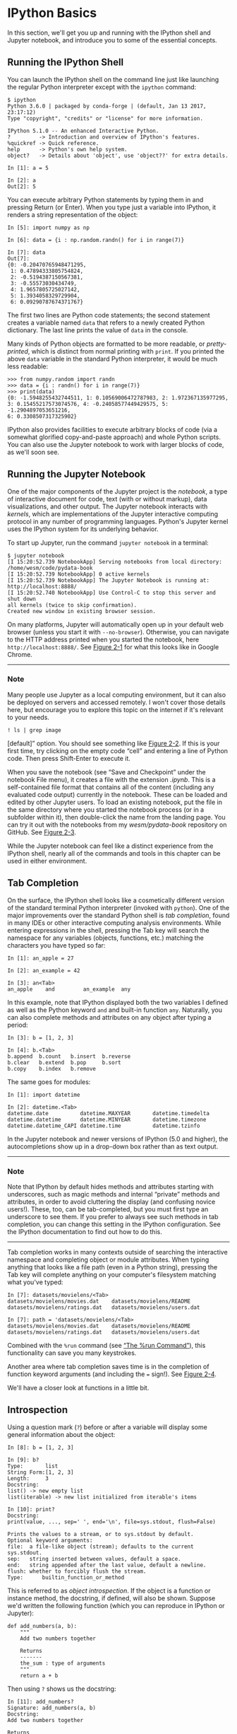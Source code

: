 
* IPython Basics
In this section, we'll get you up and running with the IPython shell and Jupyter notebook, and introduce you to some of the essential concepts.

** Running the IPython Shell

You can launch the IPython shell on the command line just like launching the regular Python interpreter except with the =ipython= command:

#+BEGIN_EXAMPLE
    $ ipython
    Python 3.6.0 | packaged by conda-forge | (default, Jan 13 2017, 23:17:12)
    Type "copyright", "credits" or "license" for more information.

    IPython 5.1.0 -- An enhanced Interactive Python.
    ?         -> Introduction and overview of IPython's features.
    %quickref -> Quick reference.
    help      -> Python's own help system.
    object?   -> Details about 'object', use 'object??' for extra details.

    In [1]: a = 5

    In [2]: a
    Out[2]: 5
#+END_EXAMPLE

You can execute arbitrary Python statements by typing them in and pressing Return (or Enter). When you type just a variable into IPython, it renders a string representation of the object:

#+BEGIN_EXAMPLE
    In [5]: import numpy as np

    In [6]: data = {i : np.random.randn() for i in range(7)}

    In [7]: data
    Out[7]:
    {0: -0.20470765948471295,
     1: 0.47894333805754824,
     2: -0.5194387150567381,
     3: -0.55573030434749,
     4: 1.9657805725027142,
     5: 1.3934058329729904,
     6: 0.09290787674371767}
#+END_EXAMPLE

The first two lines are Python code statements; the second statement creates a variable named =data= that refers to a newly created Python dictionary. The last line prints the value of =data= in the console.

Many kinds of Python objects are formatted to be more readable, or /pretty-printed/, which is distinct from normal printing with =print=. If you printed the above =data= variable in the standard Python interpreter, it would be much less readable:

#+BEGIN_EXAMPLE
    >>> from numpy.random import randn
    >>> data = {i : randn() for i in range(7)}
    >>> print(data)
    {0: -1.5948255432744511, 1: 0.10569006472787983, 2: 1.972367135977295,
    3: 0.15455217573074576, 4: -0.24058577449429575, 5: -1.2904897053651216,
    6: 0.3308507317325902}
#+END_EXAMPLE

IPython also provides facilities to execute arbitrary blocks of code (via a somewhat glorified copy-and-paste approach) and whole Python scripts. You can also use the Jupyter notebook to work with larger blocks of code, as we'll soon see.

** Running the Jupyter Notebook

One of the major components of the Jupyter project is the /notebook/, a type of interactive document for code, text (with or without markup), data visualizations, and other output. The Jupyter notebook interacts with /kernels/, which are implementations of the Jupyter interactive computing protocol in any number of programming languages. Python's Jupyter kernel uses the IPython system for its underlying behavior.

To start up Jupyter, run the command =jupyter notebook= in a terminal:

#+BEGIN_EXAMPLE
    $ jupyter notebook
    [I 15:20:52.739 NotebookApp] Serving notebooks from local directory:
    /home/wesm/code/pydata-book
    [I 15:20:52.739 NotebookApp] 0 active kernels
    [I 15:20:52.739 NotebookApp] The Jupyter Notebook is running at:
    http://localhost:8888/
    [I 15:20:52.740 NotebookApp] Use Control-C to stop this server and shut down
    all kernels (twice to skip confirmation).
    Created new window in existing browser session.
#+END_EXAMPLE

On many platforms, Jupyter will automatically open up in your default web browser (unless you start it with =--no-browser=). Otherwise, you can navigate to the HTTP address printed when you started the notebook, here =http://localhost:8888/=. See [[file:part0004_split_004.html#figure_jupyter_landing][Figure 2-1]] for what this looks like in Google Chrome.

--------------

*** Note

Many people use Jupyter as a local computing environment, but it can also be deployed on servers and accessed remotely. I won't cover those details here, but encourage you to explore this topic on the internet if it's relevant to your needs.

[[./python-data-analysis-images/00001.jpeg]]

#+begin_src ipython :session alinbx :results output
! ls | grep image
#+end_src

#+RESULTS:
: python-data-analysis-images

[default]” option. You should see something like [[file:part0004_split_004.html#figure_jupyter_new_nb][Figure 2-2]]. If this is your first time, try clicking on the empty code “cell” and entering a line of Python code. Then press Shift-Enter to execute it.

[[./python-data-analysis-images/00002.jpeg]]

When you save the notebook (see “Save and Checkpoint” under the notebook File menu), it creates a file with the extension /.ipynb/. This is a self-contained file format that contains all of the content (including any evaluated code output) currently in the notebook. These can be loaded and edited by other Jupyter users. To load an existing notebook, put the file in the same directory where you started the notebook process (or in a subfolder within it), then double-click the name from the landing page. You can try it out with the notebooks from my /wesm/pydata-book/ repository on GitHub. See [[file:part0004_split_004.html#figure_jupyter_existing_nb][Figure 2-3]].

While the Jupyter notebook can feel like a distinct experience from the IPython shell, nearly all of the commands and tools in this chapter can be used in either environment.

[[./python-data-analysis-images/00003.jpeg]]

** Tab Completion

On the surface, the IPython shell looks like a cosmetically different version of the standard terminal Python interpreter (invoked with =python=). One of the major improvements over the standard Python shell is /tab completion/, found in many IDEs or other interactive computing analysis environments. While entering expressions in the shell, pressing the Tab key will search the namespace for any variables (objects, functions, etc.) matching the characters you have typed so far:

#+BEGIN_EXAMPLE
    In [1]: an_apple = 27

    In [2]: an_example = 42

    In [3]: an<Tab>
    an_apple    and         an_example  any
#+END_EXAMPLE

In this example, note that IPython displayed both the two variables I defined as well as the Python keyword =and= and built-in function =any=. Naturally, you can also complete methods and attributes on any object after typing a period:

#+BEGIN_EXAMPLE
    In [3]: b = [1, 2, 3]

    In [4]: b.<Tab>
    b.append  b.count   b.insert  b.reverse
    b.clear   b.extend  b.pop     b.sort
    b.copy    b.index   b.remove
#+END_EXAMPLE

The same goes for modules:

#+BEGIN_EXAMPLE
    In [1]: import datetime

    In [2]: datetime.<Tab>
    datetime.date          datetime.MAXYEAR       datetime.timedelta
    datetime.datetime      datetime.MINYEAR       datetime.timezone
    datetime.datetime_CAPI datetime.time          datetime.tzinfo
#+END_EXAMPLE

In the Jupyter notebook and newer versions of IPython (5.0 and higher), the autocompletions show up in a drop-down box rather than as text output.

--------------

*** Note


Note that IPython by default hides methods and attributes starting with underscores, such as magic methods and internal “private” methods and attributes, in order to avoid cluttering the display (and confusing novice users!). These, too, can be tab-completed, but you must first type an underscore to see them. If you prefer to always see such methods in tab completion, you can change this setting in the IPython configuration. See the IPython documentation to find out how to do this.

--------------

Tab completion works in many contexts outside of searching the interactive namespace and completing object or module attributes. When typing anything that looks like a file path (even in a Python string), pressing the Tab key will complete anything on your computer's filesystem matching what you've typed:

#+BEGIN_EXAMPLE
    In [7]: datasets/movielens/<Tab>
    datasets/movielens/movies.dat    datasets/movielens/README
    datasets/movielens/ratings.dat   datasets/movielens/users.dat

    In [7]: path = 'datasets/movielens/<Tab>
    datasets/movielens/movies.dat    datasets/movielens/README
    datasets/movielens/ratings.dat   datasets/movielens/users.dat
#+END_EXAMPLE

Combined with the =%run= command (see [[file:part0004_split_007.html#ipython_basics_magic_run][“The %run Command”]]), this functionality can save you many keystrokes.

Another area where tab completion saves time is in the completion of function keyword arguments (and including the === sign!). See [[file:part0004_split_005.html#figure_jupyter_autocomplete_keywords][Figure 2-4]].

[[./python-data-analysis-images/00004.jpeg]]

We'll have a closer look at functions in a little bit.




** Introspection

Using a question mark (=?=) before or after a variable will display some general information about the object:

#+BEGIN_EXAMPLE
    In [8]: b = [1, 2, 3]

    In [9]: b?
    Type:       list
    String Form:[1, 2, 3]
    Length:     3
    Docstring:
    list() -> new empty list
    list(iterable) -> new list initialized from iterable's items

    In [10]: print?
    Docstring:
    print(value, ..., sep=' ', end='\n', file=sys.stdout, flush=False)

    Prints the values to a stream, or to sys.stdout by default.
    Optional keyword arguments:
    file:  a file-like object (stream); defaults to the current sys.stdout.
    sep:   string inserted between values, default a space.
    end:   string appended after the last value, default a newline.
    flush: whether to forcibly flush the stream.
    Type:      builtin_function_or_method
#+END_EXAMPLE

This is referred to as /object introspection/. If the object is a function or instance method, the docstring, if defined, will also be shown. Suppose we'd written the following function (which you can reproduce in IPython or Jupyter):

#+BEGIN_EXAMPLE
    def add_numbers(a, b):
        """
        Add two numbers together

        Returns
        -------
        the_sum : type of arguments
        """
        return a + b
#+END_EXAMPLE

Then using =?= shows us the docstring:

#+BEGIN_EXAMPLE
    In [11]: add_numbers?
    Signature: add_numbers(a, b)
    Docstring:
    Add two numbers together

    Returns
    -------
    the_sum : type of arguments
    File:      <ipython-input-9-6a548a216e27>
    Type:      function
#+END_EXAMPLE

Using =??= will also show the function's source code if possible:

#+BEGIN_EXAMPLE
    In [12]: add_numbers??
    Signature: add_numbers(a, b)
    Source:
    def add_numbers(a, b):
        """
        Add two numbers together

        Returns
        -------
        the_sum : type of arguments
        """
        return a + b
    File:      <ipython-input-9-6a548a216e27>
    Type:      function
#+END_EXAMPLE

=?= has a final usage, which is for searching the IPython namespace in a manner similar to the standard Unix or Windows command line. A number of characters combined with the wildcard (=*=) will show all names matching the wildcard expression. For example, we could get a list of all functions in the top-level NumPy namespace containing =load=:

#+BEGIN_EXAMPLE
    In [13]: np.*load*?
    np.__loader__
    np.load
    np.loads
    np.loadtxt
    np.pkgload
#+END_EXAMPLE

** The %run Command

You can run any file as a Python program inside the environment of your IPython session using the =%run= command. Suppose you had the following simple script stored in /ipython\_script\_test.py/:

#+BEGIN_EXAMPLE
    def f(x, y, z):
        return (x + y) / z

    a = 5
    b = 6
    c = 7.5

    result = f(a, b, c)
#+END_EXAMPLE

You can execute this by passing the filename to =%run=:

#+BEGIN_EXAMPLE
    In [14]: %run ipython_script_test.py
#+END_EXAMPLE

The script is run in an /empty namespace/ (with no imports or other variables defined) so that the behavior should be identical to running the program on the command line using =python script.py=. All of the variables (imports, functions, and globals) defined in the file (up until an exception, if any, is raised) will then be accessible in the IPython shell:

#+BEGIN_EXAMPLE
    In [15]: c
    Out [15]: 7.5

    In [16]: result
    Out[16]: 1.4666666666666666
#+END_EXAMPLE

If a Python script expects command-line arguments (to be found in =sys.argv=), these can be passed after the file path as though run on the command line.

*** Note


Should you wish to give a script access to variables already defined in the interactive IPython namespace, use =%run -i= instead of plain =%run=.

--------------

In the Jupyter notebook, you may also use the related =%load= magic function, which imports a script into a code cell:

#+BEGIN_EXAMPLE
    >>> %load ipython_script_test.py

        def f(x, y, z):
            return (x + y) / z

        a = 5
        b = 6
        c = 7.5

        result = f(a, b, c)
#+END_EXAMPLE

*** Interrupting running code


Pressing Ctrl-C while any code is running, whether a script through =%run= or a long-running command, will cause a =KeyboardInterrupt= to be raised. This will cause nearly all Python programs to stop immediately except in certain unusual cases.

--------------

*** Warning


When a piece of Python code has called into some compiled extension modules, pressing Ctrl-C will not always cause the program execution to stop immediately. In such cases, you will have to either wait until control is returned to the Python interpreter, or in more dire circumstances, forcibly terminate the Python process.

--------------




** Executing Code from the Clipboard


If you are using the Jupyter notebook, you can copy and paste code into any code cell and execute it. It is also possible to run code from the clipboard in the IPython shell. Suppose you had the following code in some other application:

#+BEGIN_EXAMPLE
    x = 5
    y = 7
    if x > 5:
        x += 1

        y = 8
#+END_EXAMPLE

The most foolproof methods are the =%paste= and =%cpaste= magic functions. =%paste= takes whatever text is in the clipboard and executes it as a single block in the shell:

#+BEGIN_EXAMPLE
    In [17]: %paste
    x = 5
    y = 7
    if x > 5:
        x += 1

        y = 8
    ## -- End pasted text --
#+END_EXAMPLE

=%cpaste= is similar, except that it gives you a special prompt for pasting code into:

#+BEGIN_EXAMPLE
    In [18]: %cpaste
    Pasting code; enter '--' alone on the line to stop or use Ctrl-D.
    :x = 5
    :y = 7
    :if x > 5:
    :    x += 1
    :
    :    y = 8
    :--
#+END_EXAMPLE

With the =%cpaste= block, you have the freedom to paste as much code as you like before executing it. You might decide to use =%cpaste= in order to look at the pasted code before executing it. If you accidentally paste the wrong code, you can break out of the =%cpaste= prompt by pressing Ctrl-C.

** Terminal Keyboard Shortcuts


IPython has many keyboard shortcuts for navigating the prompt (which will be familiar to users of the Emacs text editor or the Unix bash shell) and interacting with the shell's command history. [[file:part0004_split_009.html#table_kbd_shortcuts][Table 2-1]] summarizes some of the most commonly used shortcuts. See [[file:part0004_split_009.html#figure_ipython_keyboard][Figure 2-5]] for an illustration of a few of these, such as cursor movement.

[[./python-data-analysis-images/00005.gif]]

#+CAPTION: Table 2-1. Standard IPython keyboard shortcuts
| Keyboard shortcut    | Description                               |
|----------------------+-------------------------------------------|
| Ctrl-P or up-arrow   | Search backward in command history        |
| Ctrl-N or down-arrow | Search forward in command history f       |
| Ctrl-R               | Readline-style reverse history search     |
| Ctrl-Shift-V         | Paste text from clipboard                 |
| Ctrl-C               | Interrupt currently executing code        |
| Ctrl-A               | Move cursor to beginning of line          |
| Ctrl-E               | Move cursor to end of line                |
| Ctrl-K               | Delete text from cursor until end of line |
| Ctrl-U               | Discard all text on current line          |
| Ctrl-F               | Move cursor forward one character         |
| Ctrl-B               | Move cursor back one character            |
| Ctrl-L               | Clear screen                              |


Note that Jupyter notebooks have a largely separate set of keyboard shortcuts for navigation and editing. Since these shortcuts have evolved more rapidly than IPython's, I encourage you to explore the integrated help system in the Jupyter notebook's menus.

** About Magic Commands


IPython's special commands (which are not built into Python itself) are known as “magic” commands. These are designed to facilitate common tasks and enable you to easily control the behavior of the IPython system. A magic command is any command prefixed by the percent symbol =%=. For example, you can check the execution time of any Python statement, such as a matrix multiplication, using the =%timeit= magic function (which will be discussed in more detail later):

#+BEGIN_EXAMPLE
    In [20]: a = np.random.randn(100, 100)

    In [20]: %timeit np.dot(a, a)
    10000 loops, best of 3: 20.9 µs per loop
#+END_EXAMPLE

Magic commands can be viewed as command-line programs to be run within the IPython system. Many of them have additional “command-line” options, which can all be viewed (as you might expect) using =?=:

#+BEGIN_EXAMPLE
    In [21]: %debug?
    Docstring:
    ::

      %debug [--breakpoint FILE:LINE] [statement [statement ...]]

    Activate the interactive debugger.

    This magic command support two ways of activating debugger.
    One is to activate debugger before executing code.  This way, you
    can set a break point, to step through the code from the point.
    You can use this mode by giving statements to execute and optionally
    a breakpoint.

    The other one is to activate debugger in post-mortem mode.  You can
    activate this mode simply running %debug without any argument.
    If an exception has just occurred, this lets you inspect its stack
    frames interactively.  Note that this will always work only on the last
    traceback that occurred, so you must call this quickly after an
    exception that you wish to inspect has fired, because if another one
    occurs, it clobbers the previous one.

    If you want IPython to automatically do this on every exception, see
    the %pdb magic for more details.

    positional arguments:
      statement             Code to run in debugger. You can omit this in cell
                            magic mode.

    optional arguments:
      --breakpoint <FILE:LINE>, -b <FILE:LINE>
                            Set break point at LINE in FILE.
#+END_EXAMPLE

Magic functions can be used by default without the percent sign, as long as no variable is defined with the same name as the magic function in question. This feature is called /automagic/ and can be enabled or disabled with =%automagic=.

Some magic functions behave like Python functions and their output can be assigned to a variable:

#+BEGIN_EXAMPLE
    In [22]: %pwd
    Out[22]: '/home/wesm/code/pydata-book

    In [23]: foo = %pwd

    In [24]: foo
    Out[24]: '/home/wesm/code/pydata-book'
#+END_EXAMPLE

Since IPython's documentation is accessible from within the system, I encourage you to explore all of the special commands available by typing =%quickref= or =%magic=. [[file:part0004_split_010.html#ipython_magic_table][Table 2-2]] highlights some of the most critical ones for being productive in interactive computing and Python development in IPython.

| Command                   | Description                                                                                                                           |
|---------------------------+---------------------------------------------------------------------------------------------------------------------------------------|
| =%quickref=               | Display the IPython Quick Reference Card                                                                                              |
| =%magic=                  | Display detailed documentation for all of the available magic commands                                                                |
| =%debug=                  | Enter the interactive debugger at the bottom of the last exception traceback                                                          |
| =%hist=                   | Print command input (and optionally output) history                                                                                   |
| =%pdb=                    | Automatically enter debugger after any exception                                                                                      |
| =%paste=                  | Execute preformatted Python code from clipboard                                                                                       |
| =%cpaste=                 | Open a special prompt for manually pasting Python code to be executed                                                                 |
| =%reset=                  | Delete all variables/names defined in interactive namespace                                                                           |
| =%page= /=OBJECT=/        | Pretty-print the object and display it through a pager                                                                                |
| =%run= /=script.py=/      | Run a Python script inside IPython                                                                                                    |
| =%prun= /=statement=/     | Execute /=statement=/ with =cProfile= and report the profiler output                                                                  |
| =%time= /=statement=/     | Report the execution time of a single statement                                                                                       |
| =%timeit= /=statement=/   | Run a statement multiple times to compute an ensemble average execution time; useful for timing code with very short execution time   |
| =%who, %who_ls, %whos=    | Display variables defined in interactive namespace, with varying levels of information/verbosity                                      |
| =%xdel= /=variable=/      | Delete a variable and attempt to clear any references to the object in the IPython internals                                          |
#+CAPTION: Table 2-2. Some frequently used IPython magic commands



** Matplotlib Integration

One reason for IPython's popularity in analytical computing is that it integrates well with data visualization and other user interface libraries like matplotlib. Don't worry if you have never used matplotlib before; it will be discussed in more detail later in this book. The =%matplotlib= magic function configures its integration with the IPython shell or Jupyter notebook. This is important, as otherwise plots you create will either not appear (notebook) or take control of the session until closed (shell).

In the IPython shell, running =%matplotlib= sets up the integration so you can create multiple plot windows without interfering with the console session:

#+BEGIN_EXAMPLE
    In [26]: %matplotlib
    Using matplotlib backend: Qt4Agg
#+END_EXAMPLE

In Jupyter, the command is a little different ([[file:part0004_split_011.html#figure_jupyter_matplotlib_inline][Figure 2-6]]):

#+BEGIN_EXAMPLE
    In [26]: %matplotlib inline
#+END_EXAMPLE

[[./python-data-analysis-images/00006.jpeg]]

* More on the IPython System

In [[file:part0004_split_000.html#3Q283-74490f30505748fab61c1c3ee3dc2f27][Chapter 2]] we looked at the basics of using the IPython shell and Jupyter notebook. In this chapter, we explore some deeper functionality in the IPython system that can either be used from the console or within Jupyter.
# 总结
1. %bookmark
2. %prun cProfile,

* B.1 Using the Command History

IPython maintains a small on-disk database containing the text of each command that you execute. This serves various purposes:

1. Searching, completing, and executing previously executed commands with minimal typing
2. Persisting the command history between sessions
3. Logging the input/output history to a file

These features are more useful in the shell than in the notebook, since the notebook by design keeps a log of the input and output in each code cell.

** Searching and Reusing the Command History


The IPython shell lets you search and execute previous code or other commands. This is useful, as you may often find yourself repeating the same commands, such as a =%run= command or some other code snippet. Suppose you had run:

#+BEGIN_EXAMPLE
 %run first/second/third/data_script.py
#+END_EXAMPLE

and then explored the results of the script (assuming it ran successfully) only to find that you made an incorrect calculation. After figuring out the problem and modifying /data_script.py/, you can start typing a few letters of the =%run= command and then press either the Ctrl-P key combination or the up arrow key. This will search the command history for the first prior command matching the letters you typed. Pressing either Ctrl-P or the up arrow key multiple times will continue to search through the history. If you pass over the command you wish to execute, fear not. You can move /forward/ through the command history by pressing either Ctrl-N or the down arrow key. After doing this a few times, you may start pressing these keys without thinking!
x# 棒呀, 完全是emacs

Using Ctrl-R gives you the same partial incremental searching capability provided by the =readline= used in Unix-style shells, such as the bash shell. On Windows, =readline= functionality is emulated by IPython. To use this, press Ctrl-R and then type a few characters contained in the input line you want to search for:

#+BEGIN_EXAMPLE
    In [1]: a_command = foo(x, y, z)

    (reverse-i-search)`com': a_command = foo(x, y, z)
#+END_EXAMPLE
Pressing Ctrl-R will cycle through the history for each line matching the characters you've typed.
# 原来reverse-i-search是这样工作的.

** Input and Output Variables

Forgetting to assign the result of a function call to a variable can be very annoying. An IPython session stores references to /both/ the input commands and output Python objects in special variables. The previous two outputs are stored in the =_= (one underscore) and =__= (two underscores) variables, respectively:

#+BEGIN_EXAMPLE
    In [24]: 2 ** 27
    Out[24]: 134217728

    In [25]: _
    Out[25]: 134217728
#+END_EXAMPLE

Input variables are stored in variables named like =_iX=, where =X= is the input line number. For each input variable there is a corresponding output variable =_X=. So after input line 27, say, there will be two new variables =_27= (for the output) and =_i27= for the input:
# 妙极
#+BEGIN_EXAMPLE
    In [26]: foo = 'bar'

    In [27]: foo
    Out[27]: 'bar'

    In [28]: _i27
    Out[28]: u'foo'

    In [29]: _27
    Out[29]: 'bar'
#+END_EXAMPLE

Since the input variables are strings they can be executed again with the Python =exec= keyword:

#+BEGIN_EXAMPLE
    In [30]: exec(_i27)
#+END_EXAMPLE

Here =_i27= refers to the code input in =In [27]=.

Several magic functions allow you to work with the input and output history. =%hist= is capable of printing all or part of the input history, with or without line numbers. =%reset= is for clearing the interactive namespace and optionally the input and output caches. The =%xdel= magic function is intended for removing all references to a /particular/ object from the IPython machinery. See the documentation for both of these magics for more details.

****** Warning


When working with very large datasets, keep in mind that IPython's input and output history causes any object referenced there to not be garbage-collected (freeing up the memory), even if you delete the variables from the interactive namespace using the =del= keyword. In such cases, careful usage of =%xdel= and =%reset= can help you avoid running into memory problems.

* B.2 Interacting with the Operating System

Another feature of IPython is that it allows you to seamlessly access the filesystem and operating system shell. This means, among other things, that you can perform most standard command-line actions as you would in the Windows or Unix (Linux, macOS) shell without having to exit IPython. This includes shell commands, changing directories, and storing the results of a command in a Python object (list or string). There are also simple command aliasing and directory bookmarking features.

See [[file:part0018_split_004.html#table_system_commands][Table B-1]] for a summary of magic functions and syntax for calling shell commands. I'll briefly visit these features in the next few sections.

#+CAPTION: Table B-1. IPython system-related commands
| Command                   | Description                                                       |
|---------------------------+-------------------------------------------------------------------|
| =!cmd=                    | Execute =cmd= in the system shell                                 |
| =output = !cmd args=      | Run =cmd= and store the stdout in =output=                        |
| =%alias alias_name cmd=   | Define an alias for a system (shell) command                      |
| =%bookmark=               | Utilize IPython's directory bookmarking system                    |
| =%cd= /=directory=/       | Change system working directory to passed directory               |
| =%pwd=                    | Return the current system working directory                       |
| =%pushd= /=directory=/    | Place current directory on stack and change to target directory   |
| =%popd=                   | Change to directory popped off the top of the stack               |
| =%dirs=                   | Return a list containing the current directory stack              |
| =%dhist=                  | Print the history of visited directories                          |
| =%env=                    | Return the system environment variables as a dict                 |
| =%matplotlib=             | Configure matplotlib integration options                          |

** Shell Commands and Aliases

Starting a line in IPython with an exclamation point =!=, or bang, tells IPython to execute everything after the bang in the system shell. This means that you can delete files (using =rm= or =del=, depending on your OS), change directories, or execute any other process.

You can store the console output of a shell command in a variable by assigning the expression escaped with =!= to a variable. For example, on my Linux-based machine connected to the internet via ethernet, I can get my IP address as a Python variable:

#+begin_src ipython :session alinbx :results output
ip_info = !ifconfig  |grep "inet"
print(ip_info[0].strip())
#+end_src
#+RESULTS:
: inet 127.0.0.1  netmask 255.0.0.0

The returned Python object =ip_info= is actually a custom list type containing various versions of the console output.

IPython can also substitute in Python values defined in the current environment when using =!=. To do this, preface the variable name by the dollar sign =$=:

#+begin_src ipython :session alinbx :results output
foo = '*python*'
!ls $foo
#+end_src

#+RESULTS:
: python-fundations.org


The =%alias= magic function can define custom shortcuts for shell commands. As a simple example:
# 没啥用
#+BEGIN_EXAMPLE
    In [1]: %alias ll ls -l
    In [2]: ll /usr
    total 332
    drwxr-xr-x   2 root root  69632 2012-01-29 20:36 bin/
    drwxr-xr-x   2 root root   4096 2010-08-23 12:05 games/
    drwxr-xr-x 123 root root  20480 2011-12-26 18:08 include/
    drwxr-xr-x 265 root root 126976 2012-01-29 20:36 lib/
    drwxr-xr-x  44 root root  69632 2011-12-26 18:08 lib32/
    lrwxrwxrwx   1 root root      3 2010-08-23 16:02 lib64 -> lib/
    drwxr-xr-x  15 root root   4096 2011-10-13 19:03 local/
    drwxr-xr-x   2 root root  12288 2012-01-12 09:32 sbin/
    drwxr-xr-x 387 root root  12288 2011-11-04 22:53 share/
    drwxrwsr-x  24 root src    4096 2011-07-17 18:38 src/
#+END_EXAMPLE

You can execute multiple commands just as on the command line by separating them with semicolons:

#+BEGIN_EXAMPLE
    In [558]: %alias test_alias (cd examples; ls; cd ..)
    In [559]: test_alias
    macrodata.csv  spx.csv    tips.csv
#+END_EXAMPLE

You'll notice that IPython “forgets” any aliases you define interactively as soon as the session is closed. To create permanent aliases, you will need to use the configuration system.

** Directory Bookmark System

IPython has a simple directory bookmarking system to enable you to save aliases for common directories so that you can jump around very easily. For example, suppose you wanted to create a bookmark that points to the supplementary materials for this book:

#+BEGIN_EXAMPLE
%bookmark py4da /home/wesm/code/pydata-book
#+END_EXAMPLE

Once you've done this, when we use the =%cd= magic, we can use any bookmarks we've defined:
#+BEGIN_EXAMPLE
    In [7]: cd py4da
    (bookmark:py4da) -> /home/wesm/code/pydata-book
    /home/wesm/code/pydata-book
#+END_EXAMPLE
# 哇, 这个功能好用.
If a bookmark name conflicts with a directory name in your current working directory, you can use the =-b= flag to override and use the bookmark location. Using the =-l= option with =%bookmark= lists all of your bookmarks:

#+BEGIN_EXAMPLE
    In [8]: %bookmark -l
    Current bookmarks:
    py4da -> /home/wesm/code/pydata-book-source
#+END_EXAMPLE

Bookmarks, unlike aliases, are automatically persisted between IPython sessions.
# 有用的功能.

* B.3 Software Development Tools

In addition to being a comfortable environment for interactive computing and data exploration, IPython can also be a useful companion for general Python software development. In data analysis applications, it's important first to have /correct/ code. Fortunately, IPython has closely integrated and enhanced the built-in Python =pdb= debugger. Secondly you want your code to be /fast/. For this IPython has easy-to-use code timing and profiling tools. I will give an overview of these tools in detail here.

** Interactive Debugger

IPython's debugger enhances =pdb= with tab completion, syntax highlighting, and context for each line in exception tracebacks. One of the best times to debug code is right after an error has occurred. The =%debug= command, when entered immediately after an exception, invokes the “post-mortem” debugger and drops you into the stack frame where the exception was raised:

#+BEGIN_EXAMPLE
    In [2]: run examples/ipython_bug.py
    ---------------------------------------------------------------------------
    AssertionError                            Traceback (most recent call last)
    /home/wesm/code/pydata-book/examples/ipython_bug.py in <module>()
         13     throws_an_exception()
         14
    ---> 15 calling_things()

    /home/wesm/code/pydata-book/examples/ipython_bug.py in calling_things()
         11 def calling_things():
         12     works_fine()
    ---> 13     throws_an_exception()
         14
         15 calling_things()

    /home/wesm/code/pydata-book/examples/ipython_bug.py in throws_an_exception()
          7     a = 5
          8     b = 6
    ----> 9     assert(a + b == 10)
         10
         11 def calling_things():

    AssertionError:

    In [3]: %debug
    > /home/wesm/code/pydata-book/examples/ipython_bug.py(9)throws_an_exception()
          8     b = 6
    ----> 9     assert(a + b == 10)
         10

    ipdb>
#+END_EXAMPLE

Once inside the debugger, you can execute arbitrary Python code and explore all of the objects and data (which have been “kept alive” by the interpreter) inside each stack frame. By default you start in the lowest level, where the error occurred. By pressing =u= (up) and =d= (down), you can switch between the levels of the stack trace:

#+BEGIN_EXAMPLE
    ipdb> u
    > /home/wesm/code/pydata-book/examples/ipython_bug.py(13)calling_things()
         12     works_fine()
    ---> 13     throws_an_exception()
         14
#+END_EXAMPLE

Executing the =%pdb= command makes it so that IPython automatically invokes the debugger after any exception, a mode that many users will find especially useful.

It's also easy to use the debugger to help develop code, especially when you wish to set breakpoints or step through the execution of a function or script to examine the state at each stage. There are several ways to accomplish this. The first is by using =%run= with the =-d= flag, which invokes the debugger before executing any code in the passed script. You must immediately press =s= (step) to enter the script:

#+BEGIN_EXAMPLE
    In [5]: run -d examples/ipython_bug.py
    Breakpoint 1 at /home/wesm/code/pydata-book/examples/ipython_bug.py:1
    NOTE: Enter 'c' at the ipdb>  prompt to start your script.
    > <string>(1)<module>()

    ipdb> s
    --Call--
    > /home/wesm/code/pydata-book/examples/ipython_bug.py(1)<module>()
    1---> 1 def works_fine():
          2     a = 5
          3     b = 6
#+END_EXAMPLE

After this point, it's up to you how you want to work your way through the file. For example, in the preceding exception, we could set a breakpoint right before calling the =works_fine= method and run the script until we reach the breakpoint by pressing =c= (continue):

#+BEGIN_EXAMPLE
    ipdb> b 12
    ipdb> c
    > /home/wesm/code/pydata-book/examples/ipython_bug.py(12)calling_things()
         11 def calling_things():
    2--> 12     works_fine()
         13     throws_an_exception()
#+END_EXAMPLE

At this point, you can =step= into =works_fine()= or execute =works_fine()= by pressing =n= (next) to advance to the next line:

#+BEGIN_EXAMPLE
    ipdb> n
    > /home/wesm/code/pydata-book/examples/ipython_bug.py(13)calling_things()
    2    12     works_fine()
    ---> 13     throws_an_exception()
         14
#+END_EXAMPLE

Then, we could step into =throws_an_exception= and advance to the line where the error occurs and look at the variables in the scope. Note that debugger commands take precedence over variable names; in such cases, preface the variables with =!= to examine their contents:

#+BEGIN_EXAMPLE
    ipdb> s
    --Call--
    > /home/wesm/code/pydata-book/examples/ipython_bug.py(6)throws_an_exception()
          5
    ----> 6 def throws_an_exception():
          7     a = 5

    ipdb> n
    > /home/wesm/code/pydata-book/examples/ipython_bug.py(7)throws_an_exception()
          6 def throws_an_exception():
    ----> 7     a = 5
          8     b = 6

    ipdb> n
    > /home/wesm/code/pydata-book/examples/ipython_bug.py(8)throws_an_exception()
          7     a = 5
    ----> 8     b = 6
          9     assert(a + b == 10)

    ipdb> n
    > /home/wesm/code/pydata-book/examples/ipython_bug.py(9)throws_an_exception()
          8     b = 6
    ----> 9     assert(a + b == 10)
         10

    ipdb> !a
    5
    ipdb> !b
    6
#+END_EXAMPLE

Developing proficiency with the interactive debugger is largely a matter of practice and experience. See [[file:part0018_split_008.html#pdb_command_table][Table B-2]] for a full catalog of the debugger commands. If you are accustomed to using an IDE, you might find the terminal-driven debugger to be a bit unforgiving at first, but that will improve in time. Some of the Python IDEs have excellent GUI debuggers, so most users can find something that works for them.

| Command                          | Action                                                           |
|----------------------------------+------------------------------------------------------------------|
| =h(elp)=                         | Display command list                                             |
| =help= /=command=/               | Show documentation for /=command=/                               |
| =c(ontinue)=                     | Resume program execution                                         |
| =q(uit)=                         | Exit debugger without executing any more code                    |
| =b(reak)= /=number=/             | Set breakpoint at /=number=/ in current file                     |
| =b= /=path/to/file.py:number=/   | Set breakpoint at line /=number=/ in specified file              |
| =s(tep)=                         | Step /into/ function call                                        |
| =n(ext)=                         | Execute current line and advance to next line at current level   |
| =u(p)=/=d(own)=                  | Move up/down in function call stack                              |
| =a(rgs)=                         | Show arguments for current function                              |
| =debug= /=statement=/            | Invoke statement /=statement=/ in new (recursive) debugger       |
| =l(ist)= /=statement=/           | Show current position and context at current level of stack      |
| =w(here)=                        | Print full stack trace with context at current position          |
#+CAPTION: Table B-2. (I)Python debugger commands

*** Other ways to make use of the debugger

There are a couple of other useful ways to invoke the debugger. The first is by using a special =set_trace= function (named after =pdb.set_trace=), which is basically a “poor man's breakpoint.” Here are two small recipes you might want to put somewhere for your general use (potentially adding them to your IPython profile as I do):

#+BEGIN_EXAMPLE
    from IPython.core.debugger import Pdb

    def set_trace():
        Pdb(color_scheme='Linux').set_trace(sys._getframe().f_back)

    def debug(f, *args, **kwargs):
        pdb = Pdb(color_scheme='Linux')
        return pdb.runcall(f, *args, **kwargs)
#+END_EXAMPLE

The first function, =set_trace=, is very simple. You can use a =set_trace= in any part of your code that you want to temporarily stop in order to more closely examine it (e.g., right before an exception occurs):

#+BEGIN_EXAMPLE
    In [7]: run examples/ipython_bug.py
    > /home/wesm/code/pydata-book/examples/ipython_bug.py(16)calling_things()
         15     set_trace()
    ---> 16     throws_an_exception()
         17
#+END_EXAMPLE

Pressing =c= (continue) will cause the code to resume normally with no harm done.

The =debug= function we just looked at enables you to invoke the interactive debugger easily on an arbitrary function call. Suppose we had written a function like the following and we wished to step through its logic:

#+BEGIN_EXAMPLE
    def f(x, y, z=1):
        tmp = x + y
        return tmp / z
#+END_EXAMPLE

Ordinarily using =f= would look like =f(1, 2, z=3)=. To instead step into =f=, pass =f= as the first argument to =debug= followed by the positional and keyword arguments to be passed to =f=:

#+BEGIN_EXAMPLE
    In [6]: debug(f, 1, 2, z=3)
    > <ipython-input>(2)f()
          1 def f(x, y, z):
    ----> 2     tmp = x + y
          3     return tmp / z

    ipdb>
#+END_EXAMPLE

I find that these two simple recipes save me a lot of time on a day-to-day basis.

Lastly, the debugger can be used in conjunction with =%run=. By running a script with =%run -d=, you will be dropped directly into the debugger, ready to set any breakpoints and start the script:

#+BEGIN_EXAMPLE
    In [1]: %run -d examples/ipython_bug.py
    Breakpoint 1 at /home/wesm/code/pydata-book/examples/ipython_bug.py:1
    NOTE: Enter 'c' at the ipdb>  prompt to start your script.
    > <string>(1)<module>()

    ipdb>
#+END_EXAMPLE

Adding =-b= with a line number starts the debugger with a breakpoint set already:

#+BEGIN_EXAMPLE
    In [2]: %run -d -b2 examples/ipython_bug.py
    Breakpoint 1 at /home/wesm/code/pydata-book/examples/ipython_bug.py:2
    NOTE: Enter 'c' at the ipdb>  prompt to start your script.
    > <string>(1)<module>()

    ipdb> c
    > /home/wesm/code/pydata-book/examples/ipython_bug.py(2)works_fine()
          1 def works_fine():
    1---> 2     a = 5
          3     b = 6

    ipdb>
#+END_EXAMPLE

** Timing Code: %time and %timeit

For larger-scale or longer-running data analysis applications, you may wish to measure the execution time of various components or of individual statements or function calls. You may want a report of which functions are taking up the most time in a complex process. Fortunately, IPython enables you to get this information very easily while you are developing and testing your code.

Timing code by hand using the built-in =time= module and its functions =time.clock= and =time.time= is often tedious and repetitive, as you must write the same uninteresting boilerplate code:

#+BEGIN_EXAMPLE
    import time
    start = time.time()
    for i in range(iterations):
        # some code to run here
    elapsed_per = (time.time() - start) / iterations
#+END_EXAMPLE

Since this is such a common operation, IPython has two magic functions, =%time= and =%timeit=, to automate this process for you.

=%time= runs a statement once, reporting the total execution time. Suppose we had a large list of strings and we wanted to compare different methods of selecting all strings starting with a particular prefix. Here is a simple list of 600,000 strings and two identical methods of selecting only the ones that start with ='foo'=:

#+BEGIN_EXAMPLE
    # a very large list of strings
    strings = ['foo', 'foobar', 'baz', 'qux',
               'python', 'Guido Van Rossum'] * 100000

    method1 = [x for x in strings if x.startswith('foo')]

    method2 = [x for x in strings if x[:3] == 'foo']
#+END_EXAMPLE

It looks like they should be about the same performance-wise, right? We can check for sure using =%time=:

#+BEGIN_EXAMPLE
    In [561]: %time method1 = [x for x in strings if x.startswith('foo')]
    CPU times: user 0.19 s, sys: 0.00 s, total: 0.19 s
    Wall time: 0.19 s

    In [562]: %time method2 = [x for x in strings if x[:3] == 'foo']
    CPU times: user 0.09 s, sys: 0.00 s, total: 0.09 s
    Wall time: 0.09 s
#+END_EXAMPLE

The =Wall time= (short for “wall-clock time”) is the main number of interest. So, it looks like the first method takes more than twice as long, but it's not a very precise measurement. If you try =%time=-ing those statements multiple times yourself, you'll find that the results are somewhat variable. To get a more precise measurement, use the =%timeit= magic function. Given an arbitrary statement, it has a heuristic to run a statement multiple times to produce a more accurate average runtime:

#+BEGIN_EXAMPLE
    In [563]: %timeit [x for x in strings if x.startswith('foo')]
    10 loops, best of 3: 159 ms per loop

    In [564]: %timeit [x for x in strings if x[:3] == 'foo']
    10 loops, best of 3: 59.3 ms per loop
#+END_EXAMPLE

This seemingly innocuous example illustrates that it is worth understanding the performance characteristics of the Python standard library, NumPy, pandas, and other libraries used in this book. In larger-scale data analysis applications, those milliseconds will start to add up!

=%timeit= is especially useful for analyzing statements and functions with very short execution times, even at the level of microseconds (millionths of a second) or nanoseconds (billionths of a second). These may seem like insignificant amounts of time, but of course a 20 microsecond function invoked 1 million times takes 15 seconds longer than a 5 microsecond function. In the preceding example, we could very directly compare the two string operations to understand their performance characteristics:

#+BEGIN_EXAMPLE
    In [565]: x = 'foobar'

    In [566]: y = 'foo'

    In [567]: %timeit x.startswith(y)
    1000000 loops, best of 3: 267 ns per loop

    In [568]: %timeit x[:3] == y
    10000000 loops, best of 3: 147 ns per loop
#+END_EXAMPLE

** Basic Profiling: %prun and %run -p

Profiling code is closely related to timing code, except it is concerned with determining /where/ time is spent. The main Python profiling tool is the =cProfile= module, which is not specific to IPython at all. =cProfile= executes a program or any arbitrary block of code while keeping track of how much time is spent in each function.

A common way to use =cProfile= is on the command line, running an entire program and outputting the aggregated time per function. Suppose we had a simple script that does some linear algebra in a loop (computing the maximum absolute eigenvalues of a series of 100 × 100 matrices):

#+name: cprof_example
#+begin_src ipython :session alinbx :results output
import numpy as np
from numpy.linalg import eigvals

def run_experiment(niter=100):
    K = 100
    results = []
    for _ in range(niter):
        mat = np.random.randn(K, K)
        max_eigenvalue = np.abs(eigvals(mat)).max()
        results.append(max_eigenvalue)
    return results
some_results = run_experiment()
print('Largest one we saw: %s' % np.max(some_results))
#+end_src

#+RESULTS: cprof_example
: Largest one we saw: 12.066641847130507

#+BEGIN_SRC shell :results output :var fp=cprof_example
# python -m cProfile $fp
echo $fp
#+END_SRC

#+RESULTS:
: Largest one we saw: 11.510769148312095


You can run this script through =cProfile= using the following in the command line:

#+BEGIN_EXAMPLE
    python -m cProfile cprof_example.py
#+END_EXAMPLE

If you try that, you'll find that the output is sorted by function name. This makes it a bit hard to get an idea of where the most time is spent, so it's very common to specify a /sort order/ using the =-s= flag:

#+BEGIN_EXAMPLE
    $ python -m cProfile -s cumulative cprof_example.py
    Largest one we saw: 11.923204422
        15116 function calls (14927 primitive calls) in 0.720 seconds

    Ordered by: cumulative time

    ncalls  tottime  percall  cumtime  percall filename:lineno(function)
         1    0.001    0.001    0.721    0.721 cprof_example.py:1(<module>)
       100    0.003    0.000    0.586    0.006 linalg.py:702(eigvals)
       200    0.572    0.003    0.572    0.003 {numpy.linalg.lapack_lite.dgeev}
         1    0.002    0.002    0.075    0.075 __init__.py:106(<module>)
       100    0.059    0.001    0.059    0.001 {method 'randn')
         1    0.000    0.000    0.044    0.044 add_newdocs.py:9(<module>)
         2    0.001    0.001    0.037    0.019 __init__.py:1(<module>)
         2    0.003    0.002    0.030    0.015 __init__.py:2(<module>)
         1    0.000    0.000    0.030    0.030 type_check.py:3(<module>)
         1    0.001    0.001    0.021    0.021 __init__.py:15(<module>)
         1    0.013    0.013    0.013    0.013 numeric.py:1(<module>)
         1    0.000    0.000    0.009    0.009 __init__.py:6(<module>)
         1    0.001    0.001    0.008    0.008 __init__.py:45(<module>)
       262    0.005    0.000    0.007    0.000 function_base.py:3178(add_newdoc)
       100    0.003    0.000    0.005    0.000 linalg.py:162(_assertFinite)
       ...
#+END_EXAMPLE

Only the first 15 rows of the output are shown. It's easiest to read by scanning down the =cumtime= column to see how much total time was spent /inside/ each function. Note that if a function calls some other function, /the clock does not stop running/. =cProfile= records the start and end time of each function call and uses that to produce the timing.

In addition to the command-line usage, =cProfile= can also be used programmatically to profile arbitrary blocks of code without having to run a new process. IPython has a convenient interface to this capability using the =%prun= command and the =-p= option to =%run=. =%prun= takes the same “command-line options” as =cProfile= but will profile an arbitrary Python statement instead of a whole /.py/ file:
#+begin_src ipython :session alinbx :results output
%time run_experiment()
#+end_src

#+RESULTS:
: CPU times: user 1.09 s, sys: 25.7 ms, total: 1.12 s
: Wall time: 559 ms

#+begin_src ipython :session alinbx :results output
%prun -l 7 -s cumulative run_experiment()
#+end_src

#+RESULTS:
:results:
# Out[29]:
:end:
#+BEGIN_EXAMPLE
    In [4]:
             4203 function calls in 0.643 seconds

    Ordered by: cumulative time
    List reduced from 32 to 7 due to restriction <7>

    ncalls  tottime  percall  cumtime  percall filename:lineno(function)
         1    0.000    0.000    0.643    0.643 <string>:1(<module>)
         1    0.001    0.001    0.643    0.643 cprof_example.py:4(run_experiment)
       100    0.003    0.000    0.583    0.006 linalg.py:702(eigvals)
       200    0.569    0.003    0.569    0.003 {numpy.linalg.lapack_lite.dgeev}
       100    0.058    0.001    0.058    0.001 {method 'randn'}
       100    0.003    0.000    0.005    0.000 linalg.py:162(_assertFinite)
       200    0.002    0.000    0.002    0.000 {method 'all' of 'numpy.ndarray'}
#+END_EXAMPLE

Similarly, calling =%run -p -s cumulative cprof_example.py= has the same effect as the command-line approach, except you never have to leave IPython.

In the Jupyter notebook, you can use the =%%prun= magic (two =%= signs) to profile an entire code block. This pops up a separate window with the profile output. This can be useful in getting possibly quick answers to questions like, “Why did that code block take so long to run?”

There are other tools available that help make profiles easier to understand when you are using IPython or Jupyter. One of these is [[https://github.com/jiffyclub/snakeviz/][SnakeViz]], which produces an interactive visualization of the profile results using d3.js.

** Profiling a Function Line by Line

In some cases the information you obtain from =%prun= (or another =cProfile=-based profile method) may not tell the whole story about a function's execution time, or it may be so complex that the results, aggregated by function name, are hard to interpret. For this case, there is a small library called =line_profiler= (obtainable via PyPI or one of the package management tools). It contains an IPython extension enabling a new magic function =%lprun= that computes a line-by-line-profiling of one or more functions. You can enable this extension by modifying your IPython configuration (see the IPython documentation or the section on configuration later in this chapter) to include the following line:

#+BEGIN_EXAMPLE
    # A list of dotted module names of IPython extensions to load.
    c.TerminalIPythonApp.extensions = ['line_profiler']
#+END_EXAMPLE

You can also run the command:

#+BEGIN_EXAMPLE
    %load_ext line_profiler
#+END_EXAMPLE

=line_profiler= can be used programmatically (see the full documentation), but it is perhaps most powerful when used interactively in IPython. Suppose you had a module =prof_mod= with the following code doing some NumPy array operations:

#+begin_src ipython :session alinbx :results output
%load_ext line_profiler
from numpy.random import randn

def add_and_sum(x, y):
    added = x + y
    summed = added.sum(axis=1)
    return summed

def call_function():
    x = randn(1000, 1000)
    y = randn(1000, 1000)
    return add_and_sum(x, y)
#+end_src

#+RESULTS:


If we wanted to understand the performance of the =add_and_sum= function, =%prun= gives us the following:

#+BEGIN_EXAMPLE
    In [569]: %run prof_mod

    In [570]: x = randn(3000, 3000)

    In [571]: y = randn(3000, 3000)

    In [572]: %prun add_and_sum(x, y)
             4 function calls in 0.049 seconds
       Ordered by: internal time
       ncalls  tottime  percall  cumtime  percall filename:lineno(function)
            1    0.036    0.036    0.046    0.046 prof_mod.py:3(add_and_sum)
            1    0.009    0.009    0.009    0.009 {method 'sum' of 'numpy.ndarray'}
            1    0.003    0.003    0.049    0.049 <string>:1(<module>)
#+END_EXAMPLE

This is not especially enlightening. With the =line_profiler= IPython extension activated, a new command =%lprun= is available. The only difference in usage is that we must instruct =%lprun= which function or functions we wish to profile. The general syntax is:

#+BEGIN_EXAMPLE
    %lprun -f func1 -f func2 statement_to_profile
#+END_EXAMPLE

In this case, we want to profile =add_and_sum=, so we run:

#+BEGIN_EXAMPLE
    In [573]: %lprun -f add_and_sum add_and_sum(x, y)
    Timer unit: 1e-06 s
    File: prof_mod.py
    Function: add_and_sum at line 3
    Total time: 0.045936 s
    Line #      Hits         Time  Per Hit   % Time  Line Contents
    ==============================================================
         3                                           def add_and_sum(x, y):
         4         1        36510  36510.0     79.5      added = x + y
         5         1         9425   9425.0     20.5      summed = added.sum(axis=1)
         6         1            1      1.0      0.0      return summed
#+END_EXAMPLE

This can be much easier to interpret. In this case we profiled the same function we used in the statement. Looking at the preceding module code, we could call =call_function= and profile that as well as =add_and_sum=, thus getting a full picture of the performance of the code:

#+BEGIN_EXAMPLE
    In [574]: %lprun -f add_and_sum -f call_function call_function()
    Timer unit: 1e-06 s
    File: prof_mod.py
    Function: add_and_sum at line 3
    Total time: 0.005526 s
    Line #      Hits         Time  Per Hit   % Time  Line Contents
    ==============================================================
         3                                           def add_and_sum(x, y):
         4         1         4375   4375.0     79.2      added = x + y
         5         1         1149   1149.0     20.8      summed = added.sum(axis=1)
         6         1            2      2.0      0.0      return summed
    File: prof_mod.py
    Function: call_function at line 8
    Total time: 0.121016 s
    Line #      Hits         Time  Per Hit   % Time  Line Contents
    ==============================================================
         8                                           def call_function():
         9         1        57169  57169.0     47.2      x = randn(1000, 1000)
        10         1        58304  58304.0     48.2      y = randn(1000, 1000)
        11         1         5543   5543.0      4.6      return add_and_sum(x, y)
#+END_EXAMPLE

As a general rule of thumb, I tend to prefer =%prun= (=cProfile=) for “macro” profiling and =%lprun= (=line_profiler=) for “micro” profiling. It's worthwhile to have a good understanding of both tools.

--------------

****** Note


The reason that you must explicitly specify the names of the functions you want to profile with =%lprun= is that the overhead of “tracing” the execution time of each line is substantial. Tracing functions that are not of interest has the potential to significantly alter the profile results.

* B.4 Tips for Productive Code Development Using IPython

Writing code in a way that makes it easy to develop, debug, and ultimately /use/ interactively may be a paradigm shift for many users. There are procedural details like code reloading that may require some adjustment as well as coding style concerns.

Therefore, implementing most of the strategies described in this section is more of an art than a science and will require some experimentation on your part to determine a way to write your Python code that is effective for you. Ultimately you want to structure your code in a way that makes it easy to use iteratively and to be able to explore the results of running a program or function as effortlessly as possible. I have found software designed with IPython in mind to be easier to work with than code intended only to be run as as standalone command-line application. This becomes especially important when something goes wrong and you have to diagnose an error in code that you or someone else might have written months or years beforehand.

** Reloading Module Dependencies

In Python, when you type =import some_lib=, the code in =some_lib= is executed and all the variables, functions, and imports defined within are stored in the newly created =some_lib= module namespace. The next time you type =import some_lib=, you will get a reference to the existing module namespace. The potential difficulty in interactive IPython code development comes when you, say, =%run= a script that depends on some other module where you may have made changes. Suppose I had the following code in /test_script.py/:

#+BEGIN_EXAMPLE
    import some_lib

    x = 5
    y = [1, 2, 3, 4]
    result = some_lib.get_answer(x, y)
#+END_EXAMPLE

If you were to execute =%run test_script.py= then modify /some_lib.py/, the next time you execute =%run test_script.py= you will still get the /old version/ of /some_lib.py/ because of Python's “load-once” module system. This behavior differs from some other data analysis environments, like MATLAB, which automatically propagate code changes.To cope with this, you have a couple of options. The first way is to use the =reload= function in the =importlib= module in the standard library:

#+BEGIN_EXAMPLE
    import some_lib
    import importlib

    importlib.reload(some_lib)
#+END_EXAMPLE

This guarantees that you will get a fresh copy of /some_lib.py/ every time you run /test_script.py/. Obviously, if the dependencies go deeper, it might be a bit tricky to be inserting usages of =reload= all over the place. For this problem, IPython has a special =dreload= function (/not/ a magic function) for “deep” (recursive) reloading of modules. If I were to run /some_lib.py/ then type =dreload(some_lib)=, it will attempt to reload =some_lib= as well as all of its dependencies. This will not work in all cases, unfortunately, but when it does it beats having to restart IPython.
# dereload

** Code Design Tips

There's no simple recipe for this, but here are some high-level principles I have found effective in my own work.

*** Keep relevant objects and data alive

It's not unusual to see a program written for the command line with a structure somewhat like the following trivial example:

#+begin_src ipython :session alinbx :results value
#    from my_functions import g

def f(x, y):
    return g(x + y)

def main():
    x = 6
    y = 7.5
    result = x + y

if __name__ == '__main__':
    main()
#+end_src

#+RESULTS:
: # Out[36]:

#+BEGIN_EXAMPLE
#+END_EXAMPLE

Do you see what might go wrong if we were to run this program in IPython? After it's done, none of the results or objects defined in the =main= function will be accessible in the IPython shell. A better way is to have whatever code is in =main= execute directly in the module's global namespace (or in the =if  __name__ == '__main__':= block, if you want the module to also be importable). That way, when you =%run= the code, you'll be able to look at all of the variables defined in =main=. This is equivalent to defining top-level variables in cells in the Jupyter notebook.

*** Flat is better than nested

Deeply nested code makes me think about the many layers of an onion. When testing or debugging a function, how many layers of the onion must you peel back in order to reach the code of interest? The idea that “flat is better than nested” is a part of the Zen of Python, and it applies generally to developing code for interactive use as well. Making functions and classes as decoupled and modular as possible makes them easier to test (if you are writing unit tests), debug, and use interactively.

*** Overcome a fear of longer files
    
If you come from a Java (or another such language) background, you may have been told to keep files short. In many languages, this is sound advice; long length is usually a bad “code smell,” indicating refactoring or reorganization may be necessary. However, while developing code using IPython, working with 10 small but interconnected files (under, say, 100 lines each) is likely to cause you more headaches in general than two or three longer files. Fewer files means fewer modules to reload and less jumping between files while editing, too. I have found maintaining larger modules, each with high /internal/ cohesion, to be much more useful and Pythonic. After iterating toward a solution, it sometimes will make sense to refactor larger files into smaller ones.

Obviously, I don't support taking this argument to the extreme, which would to be to put all of your code in a single monstrous file. Finding a sensible and intuitive module and package structure for a large codebase often takes a bit of work, but it is especially important to get right in teams. Each module should be internally cohesive, and it should be as obvious as possible where to find functions and classes responsible for each area of functionality.

* B.5 Advanced IPython Features

Making full use of the IPython system may lead you to write your code in a slightly different way, or to dig into the configuration.

** Making Your Own Classes IPython-Friendly


IPython makes every effort to display a console-friendly string representation of any object that you inspect. For many objects, like dicts, lists, and tuples, the built-in =pprint= module is used to do the nice formatting. In user-defined classes, however, you have to generate the desired string output yourself. Suppose we had the following simple class:

#+BEGIN_EXAMPLE
    class Message:
        def __init__(self, msg):
            self.msg = msg
#+END_EXAMPLE

If you wrote this, you would be disappointed to discover that the default output for your class isn't very nice:

#+BEGIN_EXAMPLE
    In [576]: x = Message('I have a secret')

    In [577]: x
    Out[577]: <__main__.Message instance at 0x60ebbd8>
#+END_EXAMPLE

IPython takes the string returned by the =__repr__= magic method (by doing =output = repr(obj)=) and prints that to the console. Thus, we can add a simple =__repr__= method to the preceding class to get a more helpful output:

#+BEGIN_EXAMPLE
    class Message:
        def __init__(self, msg):
            self.msg = msg

        def __repr__(self):
            return 'Message: %s' % self.msg
#+END_EXAMPLE

#+BEGIN_EXAMPLE
    In [579]: x = Message('I have a secret')
    In [580]: x
    Out[580]: Message: I have a secret
#+END_EXAMPLE

** Profiles and Configuration

Most aspects of the appearance (colors, prompt, spacing between lines, etc.) and behavior of the IPython and Jupyter environments are configurable through an extensive configuration system. Here are some things you can do via configuration:

- Change the color scheme
- Change how the input and output prompts look, or remove the blank line after =Out= and before the next =In= prompt
- Execute an arbitrary list of Python statements (e.g., imports that you use all the time or anything else you want to happen each time you launch IPython)
- Enable always-on IPython extensions, like the =%lprun= magic in =line_profiler=
- Enabling Jupyter extensions
- Define your own magics or system aliases

Configurations for the IPython shell are specified in special /ipython_config.py/ files, which are usually found in the /.ipython// directory in your user home directory. Configuration is performed based on a particular /profile/. When you start IPython normally, you load up, by default, the /default profile/, stored in the /profile_default/ directory. Thus, on my Linux OS the full path to my default IPython configuration file is:

#+BEGIN_EXAMPLE
    /home/wesm/.ipython/profile_default/ipython_config.py
#+END_EXAMPLE

To initialize this file on your system, run in the terminal:

#+BEGIN_EXAMPLE
    ipython profile create
#+END_EXAMPLE

I'll spare you the gory details of what's in this file. Fortunately it has comments describing what each configuration option is for, so I will leave it to the reader to tinker and customize. One additional useful feature is that it's possible to have /multiple profiles/. Suppose you wanted to have an alternative IPython configuration tailored for a particular application or project. Creating a new profile is as simple as typing something like the following:

#+BEGIN_EXAMPLE
    ipython profile create secret_project
#+END_EXAMPLE

Once you've done this, edit the config files in the newly created /profile_secret_project/ directory and then launch IPython like so:

#+BEGIN_EXAMPLE
    $ ipython --profile=secret_project
    Python 3.5.1 | packaged by conda-forge | (default, May 20 2016, 05:22:56)
    Type "copyright", "credits" or "license" for more information.

    IPython 5.1.0 -- An enhanced Interactive Python.
    ?         -> Introduction and overview of IPython's features.
    %quickref -> Quick reference.
    help      -> Python's own help system.
    object?   -> Details about 'object', use 'object??' for extra details.

    IPython profile: secret_project
#+END_EXAMPLE

As always, the online IPython documentation is an excellent resource for more on profiles and configuration.

Configuration for Jupyter works a little differently because you can use its notebooks with languages other than Python. To create an analogous Jupyter config file, run:

#+BEGIN_EXAMPLE
    jupyter notebook --generate-config
#+END_EXAMPLE

This writes a default config file to the /.jupyter/jupyter_notebook_config.py/ directory in your home directory. After editing this to suit your needs, you may rename it to a different file, like:

#+BEGIN_EXAMPLE
    $ mv ~/.jupyter/jupyter_notebook_config.py ~/.jupyter/my_custom_config.py
#+END_EXAMPLE

When launching Jupyter, you can then add the =--config= argument:

#+BEGIN_EXAMPLE
    jupyter notebook --config=~/.jupyter/my_custom_config.py
#+END_EXAMPLE

* B.6 Conclusion

As you work through the code examples in this book and grow your skills as a Python programmer, I encourage you to keep learning about the IPython and Jupyter ecosystems. Since these projects have been designed to assist user productivity, you may discover tools that enable you to do your work more easily than using the Python language and its computational libraries by themselves.

You can also find a wealth of interesting Jupyter notebooks on the [[https://nbviewer.jupyter.org/][nbviewer website]].

Since a module or package may be imported in many different places in a particular program, Python caches a module's code the first time it is imported rather than executing the code in the module every time. Otherwise, modularity and good code organization could potentially cause inefficiency in an application.

#+BEGIN_SRC shell :results output
ls *.html | while read line; do
pandoc --wrap=none "$line" -o ${line%html}org
done
#+END_SRC

#+BEGIN_SRC shell :results output

echo ${ ls [1-9]*.org | sort -n }
#+END_SRC

#+RESULTS:

